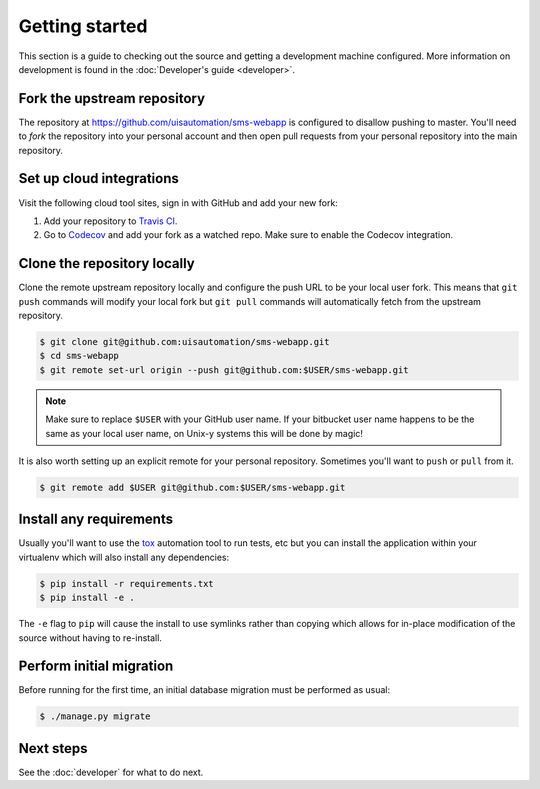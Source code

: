 Getting started
===============

This section is a guide to checking out the source and getting a development
machine configured. More information on development is found in the
:doc:`Developer's guide <developer>`.

Fork the upstream repository
````````````````````````````

The repository at https://github.com/uisautomation/sms-webapp is configured to
disallow pushing to master. You'll need to *fork* the repository into your
personal account and then open pull requests from your personal repository into
the main repository.

Set up cloud integrations
`````````````````````````

Visit the following cloud tool sites, sign in with GitHub and add your new
fork:

1. Add your repository to  `Travis CI <https://travis-ci.org/>`_.
2. Go to `Codecov <https://codecov.io/>`_ and add your fork as a watched repo.
   Make sure to enable the Codecov integration.

Clone the repository locally
````````````````````````````

Clone the remote upstream repository locally and configure the push URL to be
your local user fork. This means that ``git push`` commands will modify your
local fork but ``git pull`` commands will automatically fetch from the upstream
repository.

.. code-block:: bash

    $ git clone git@github.com:uisautomation/sms-webapp.git
    $ cd sms-webapp
    $ git remote set-url origin --push git@github.com:$USER/sms-webapp.git

.. note::

    Make sure to replace ``$USER`` with your GitHub user name. If your
    bitbucket user name happens to be the same as your local user name, on
    Unix-y systems this will be done by magic!

It is also worth setting up an explicit remote for your personal repository.
Sometimes you'll want to ``push`` or ``pull`` from it.

.. code-block:: bash

    $ git remote add $USER git@github.com:$USER/sms-webapp.git

Install any requirements
````````````````````````

Usually you'll want to use the `tox <https://tox.readthedocs.io/>`_ automation
tool to run tests, etc but you can install the application within your
virtualenv which will also install any dependencies:

.. code-block:: bash

    $ pip install -r requirements.txt
    $ pip install -e .

The ``-e`` flag to ``pip`` will cause the install to use symlinks rather than
copying which allows for in-place modification of the source without having to
re-install.

Perform initial migration
`````````````````````````

Before running for the first time, an initial database migration must be
performed as usual:

.. code-block:: bash

    $ ./manage.py migrate

Next steps
``````````

See the :doc:`developer` for what to do next.
